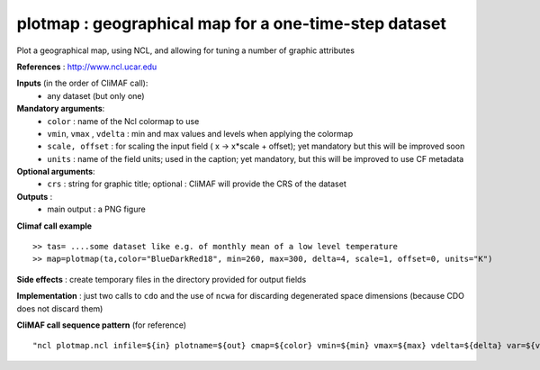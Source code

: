 plotmap : geographical map for a one-time-step dataset
-----------------------------------------------------------

Plot a geographical map, using NCL, and allowing for tuning a number of graphic attributes

**References** : http://www.ncl.ucar.edu

**Inputs** (in the order of CliMAF call):
  - any dataset (but only one)

**Mandatory arguments**:
  - ``color`` : name of the Ncl colormap to use
  - ``vmin``, ``vmax`` , ``vdelta`` : min and max values and levels
    when applying the colormap 
  - ``scale, offset`` : for scaling the input field ( x -> x*scale +
    offset); yet mandatory but this will be improved soon
  - ``units`` : name of the field units; used in the caption; yet
    mandatory, but this will be improved to use CF metadata

**Optional arguments**:
  - ``crs`` : string for graphic title; optional : CliMAF will provide the CRS of
    the dataset

**Outputs** :
  - main output : a PNG figure

**Climaf call example** ::
 
  >> tas= ....some dataset like e.g. of monthly mean of a low level temperature
  >> map=plotmap(ta,color="BlueDarkRed18", min=260, max=300, delta=4, scale=1, offset=0, units="K")

**Side effects** : create temporary files in the directory provided for output fields

**Implementation** : just two calls to ``cdo`` and the use of ``ncwa`` for discarding
degenerated space dimensions (because CDO does not discard them)

**CliMAF call sequence pattern** (for reference) ::

  "ncl plotmap.ncl infile=${in} plotname=${out} cmap=${color} vmin=${min} vmax=${max} vdelta=${delta} var=${var} title=${crs} scale=${scale} offset=${offset} units=${units}",format="png"

